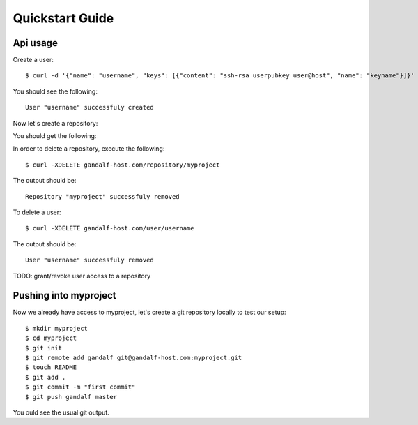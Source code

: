 ================
Quickstart Guide
================

Api usage
=========

Create a user:

.. highlight:: bash

::

    $ curl -d '{"name": "username", "keys": [{"content": "ssh-rsa userpubkey user@host", "name": "keyname"}]}' gandalf-host.com/user

You should see the following:

.. highlight:: bash

::

    User "username" successfuly created

Now let's create a repository:

.. highlight:: bash

    $ curl -d '{"name": "myproject", "users": ["username"], "ispublic": true}' gandalf-host.com/repository

You should get the following:

.. highlight:: bash

    Repository "myproject" successfuly created

In order to delete a repository, execute the following:

.. highlight:: bash

::

    $ curl -XDELETE gandalf-host.com/repository/myproject

The output should be:

.. highlight:: bash

::

    Repository "myproject" successfuly removed

To delete a user:

.. highlight:: bash

::

    $ curl -XDELETE gandalf-host.com/user/username

The output should be:

.. highlight:: bash

::

    User "username" successfuly removed

TODO: grant/revoke user access to a repository

Pushing into myproject
======================

Now we already have access to myproject, let's create a git repository locally to test our setup:

.. highlight:: bash

::

    $ mkdir myproject
    $ cd myproject
    $ git init
    $ git remote add gandalf git@gandalf-host.com:myproject.git
    $ touch README
    $ git add .
    $ git commit -m "first commit"
    $ git push gandalf master

You ould see the usual git output.
